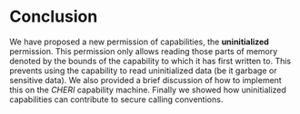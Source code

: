 * Conclusion
  We have proposed a new permission of capabilities, the *uninitialized* permission. This permission
  only allows reading those parts of memory denoted by the bounds of the capability to which it
  has first written to. This prevents using the capability to read uninitialized data (be it garbage
  or sensitive data). We also provided a brief discussion of how to implement this on the /CHERI/
  capability machine. Finally we showed how uninitialized capabilities can contribute to
  secure calling conventions.
  

